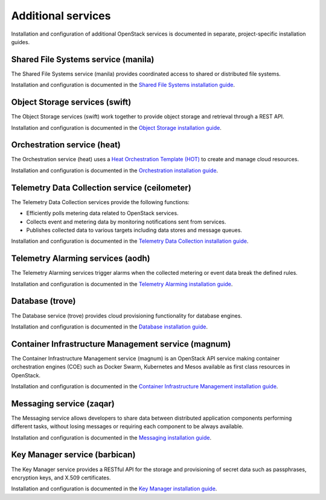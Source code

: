.. _additional-services:

===================
Additional services
===================

Installation and configuration of additional OpenStack services is documented
in separate, project-specific installation guides.

Shared File Systems service (manila)
====================================

The Shared File Systems service (manila) provides coordinated access to shared
or distributed file systems.

Installation and configuration is documented in the
`Shared File Systems installation guide
<http://docs.openstack.org/project-install-guide/shared-file-systems/draft/>`_.

Object Storage services (swift)
===============================

The Object Storage services (swift) work together to provide object storage and
retrieval through a REST API.

Installation and configuration is documented in the
`Object Storage installation guide
<http://docs.openstack.org/project-install-guide/object-storage/draft/>`_.

Orchestration service (heat)
============================

The Orchestration service (heat) uses a
`Heat Orchestration Template (HOT)
<http://docs.openstack.org/developer/heat/template_guide/hot_guide.html>`_
to create and manage cloud resources.

Installation and configuration is documented in the
`Orchestration installation guide
<http://docs.openstack.org/project-install-guide/orchestration/draft/>`_.

Telemetry Data Collection service (ceilometer)
==============================================

The Telemetry Data Collection services provide the following functions:

* Efficiently polls metering data related to OpenStack services.
* Collects event and metering data by monitoring notifications sent from
  services.
* Publishes collected data to various targets including data stores and message
  queues.

Installation and configuration is documented in the
`Telemetry Data Collection installation guide
<http://docs.openstack.org/project-install-guide/telemetry/draft/>`_.

Telemetry Alarming services (aodh)
==================================

The Telemetry Alarming services trigger alarms when the collected metering or
event data break the defined rules.

Installation and configuration is documented in the
`Telemetry Alarming installation guide
<http://docs.openstack.org/project-install-guide/telemetry-alarming/draft/>`_.

Database (trove)
================

The Database service (trove) provides cloud provisioning functionality for
database engines.

Installation and configuration is documented in the
`Database installation guide
<http://docs.openstack.org/project-install-guide/database/draft/>`_.

Container Infrastructure Management service (magnum)
====================================================

The Container Infrastructure Management service (magnum) is an OpenStack API
service making container orchestration engines (COE) such as Docker Swarm,
Kubernetes and Mesos available as first class resources in OpenStack.

Installation and configuration is documented in the
`Container Infrastructure Management installation guide
<http://docs.openstack.org/project-install-guide/container-infrastructure-management/draft/>`_.

Messaging service (zaqar)
=========================

The Messaging service allows developers to share data between distributed
application components performing different tasks, without losing messages or
requiring each component to be always available.

Installation and configuration is documented in the
`Messaging installation guide
<http://docs.openstack.org/project-install-guide/messaging/draft/>`_.

Key Manager service (barbican)
==============================

The Key Manager service provides a RESTful API for the storage and provisioning
of secret data such as passphrases, encryption keys, and X.509 certificates.

Installation and configuration is documented in the
`Key Manager installation guide
<http://docs.openstack.org/project-install-guide/key-manager/draft/>`_.

